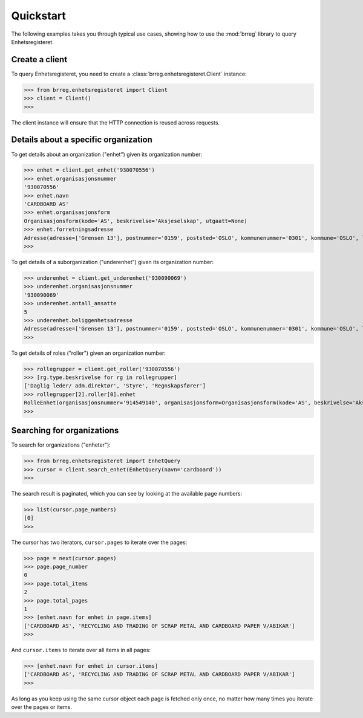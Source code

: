 ==========
Quickstart
==========

The following examples takes you through typical use cases, showing how to use
the :mod:`brreg` library to query Enhetsregisteret.


Create a client
===============

To query Enhetsregisteret, you need to create a
:class:`brreg.enhetsregisteret.Client` instance:

>>> from brreg.enhetsregisteret import Client
>>> client = Client()
>>>

The client instance will ensure that the HTTP connection is reused across
requests.


Details about a specific organization
=====================================

To get details about an organization ("enhet") given its organization number:

>>> enhet = client.get_enhet('930070556')
>>> enhet.organisasjonsnummer
'930070556'
>>> enhet.navn
'CARDBOARD AS'
>>> enhet.organisasjonsform
Organisasjonsform(kode='AS', beskrivelse='Aksjeselskap', utgaatt=None)
>>> enhet.forretningsadresse
Adresse(adresse=['Grensen 13'], postnummer='0159', poststed='OSLO', kommunenummer='0301', kommune='OSLO', landkode='NO', land='Norge')
>>>

To get details of a suborganization ("underenhet") given its organization number:

>>> underenhet = client.get_underenhet('930090069')
>>> underenhet.organisasjonsnummer
'930090069'
>>> underenhet.antall_ansatte
5
>>> underenhet.beliggenhetsadresse
Adresse(adresse=['Grensen 13'], postnummer='0159', poststed='OSLO', kommunenummer='0301', kommune='OSLO', landkode='NO', land='Norge')
>>>

To get details of roles ("roller") given an organization number:

>>> rollegrupper = client.get_roller('930070556')
>>> [rg.type.beskrivelse for rg in rollegrupper]
['Daglig leder/ adm.direktør', 'Styre', 'Regnskapsfører']
>>> rollegrupper[2].roller[0].enhet
RolleEnhet(organisasjonsnummer='914549140', organisasjonsform=Organisasjonsform(kode='AS', beskrivelse='Aksjeselskap', utgaatt=None), navn=['SYNEGA REGNSKAP AS'], er_slettet=False)
>>>


Searching for organizations
===========================

To search for organizations ("enheter"):

>>> from brreg.enhetsregisteret import EnhetQuery
>>> cursor = client.search_enhet(EnhetQuery(navn='cardboard'))
>>>

The search result is paginated, which you can see by looking at the available page numbers:

>>> list(cursor.page_numbers)
[0]
>>>

The cursor has two iterators, ``cursor.pages`` to iterate over the pages:

>>> page = next(cursor.pages)
>>> page.page_number
0
>>> page.total_items
2
>>> page.total_pages
1
>>> [enhet.navn for enhet in page.items]
['CARDBOARD AS', 'RECYCLING AND TRADING OF SCRAP METAL AND CARDBOARD PAPER V/ABIKAR']
>>>

And ``cursor.items`` to iterate over all items in all pages:

>>> [enhet.navn for enhet in cursor.items]
['CARDBOARD AS', 'RECYCLING AND TRADING OF SCRAP METAL AND CARDBOARD PAPER V/ABIKAR']
>>>

As long as you keep using the same cursor object each page is fetched only once,
no matter how many times you iterate over the pages or items.
